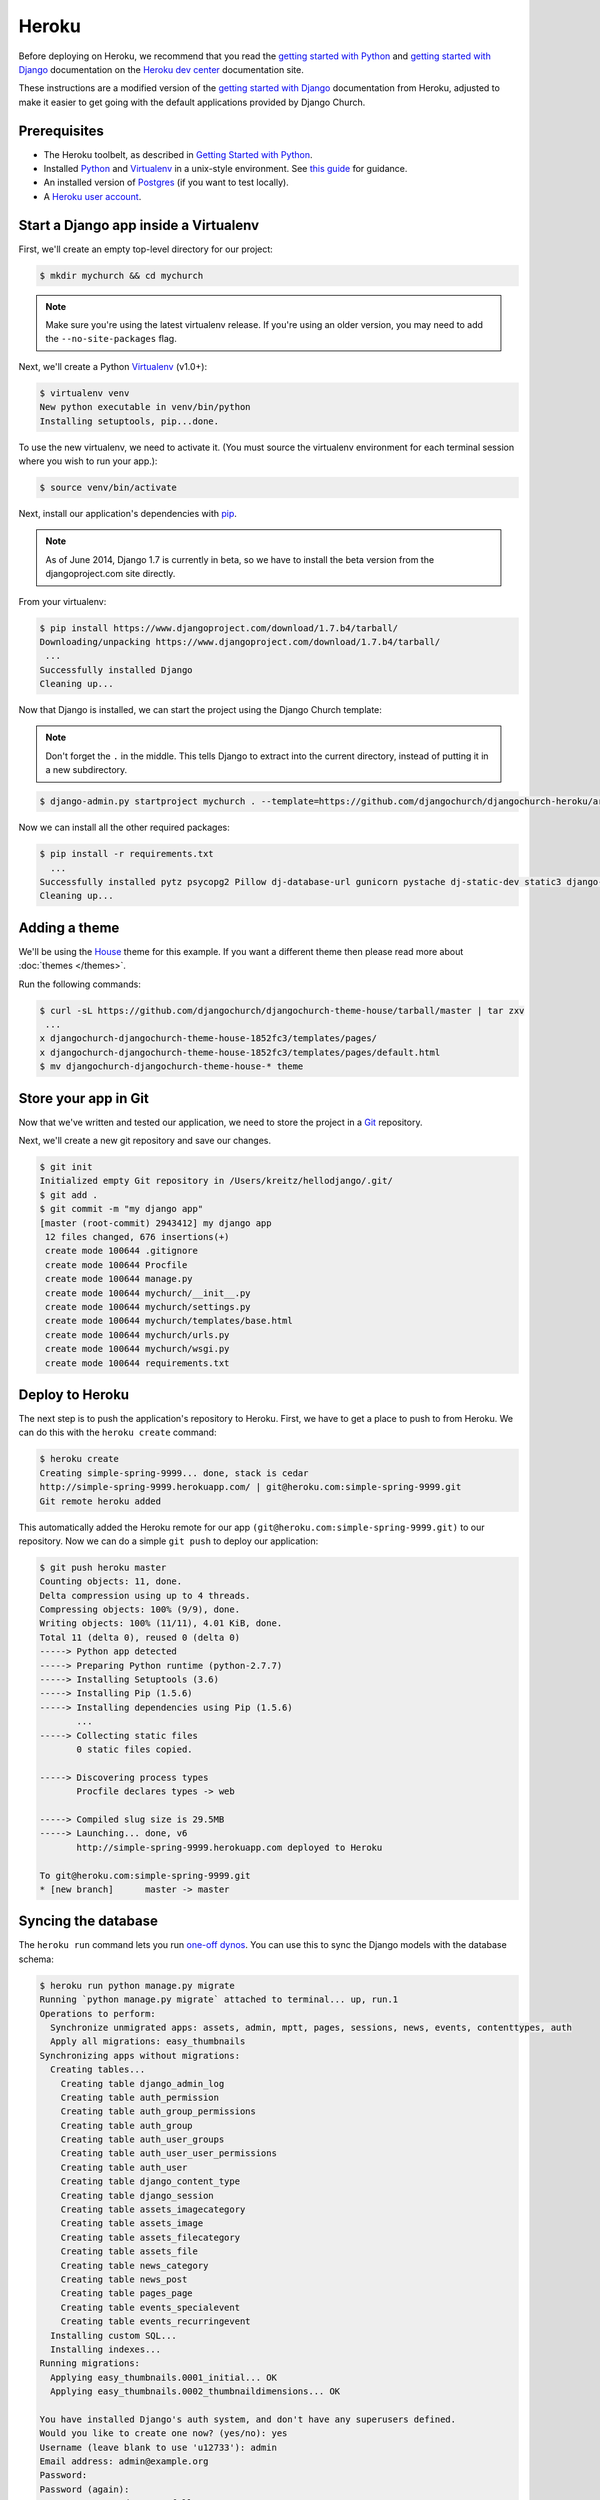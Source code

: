 Heroku
======

Before deploying on Heroku, we recommend that you read the `getting started
with Python`_ and `getting started with Django`_ documentation on the `Heroku
dev center`_ documentation site.

.. _getting started with Python: https://devcenter.heroku.com/articles/getting-started-with-python
.. _getting started with Django: https://devcenter.heroku.com/articles/getting-started-with-django
.. _Heroku dev center: https://devcenter.heroku.com/

These instructions are a modified version of the `getting started with Django`_
documentation from Heroku, adjusted to make it easier to get going with the
default applications provided by Django Church.

.. _getting started with Django: https://devcenter.heroku.com/articles/getting-started-with-django


Prerequisites
-------------

* The Heroku toolbelt, as described in `Getting Started with Python`_.
* Installed Python_ and Virtualenv_ in a unix-style environment. See `this
  guide`_ for guidance.
* An installed version of Postgres_ (if you want to test locally).
* A `Heroku user account`_.

.. _Getting Started with Python: https://devcenter.heroku.com/articles/getting-started-with-python
.. _this guide: http://install.python-guide.org/
.. _Python: https://www.python.org/
.. _Virtualenv: https://virtualenv.pypa.io/
.. _Postgres: http://www.postgresql.org/
.. _Heroku user account: https://signup.heroku.com/signup/dc


Start a Django app inside a Virtualenv
--------------------------------------

First, we'll create an empty top-level directory for our project:

.. code-block:: console

    $ mkdir mychurch && cd mychurch

.. note::

    Make sure you're using the latest virtualenv release. If you're using an
    older version, you may need to add the ``--no-site-packages`` flag.

Next, we'll create a Python Virtualenv_ (v1.0+):

.. _Virtualenv: https://virtualenv.pypa.io/

.. code-block:: console

    $ virtualenv venv
    New python executable in venv/bin/python
    Installing setuptools, pip...done.

To use the new virtualenv, we need to activate it. (You must source the
virtualenv environment for each terminal session where you wish to run your
app.):

.. code-block:: console

    $ source venv/bin/activate

Next, install our application's dependencies with pip_.

.. _pip: https://pip.pypa.io/

.. note::

    As of June 2014, Django 1.7 is currently in beta, so we have to install the
    beta version from the djangoproject.com site directly.

From your virtualenv:

.. code-block:: console

    $ pip install https://www.djangoproject.com/download/1.7.b4/tarball/
    Downloading/unpacking https://www.djangoproject.com/download/1.7.b4/tarball/
     ...
    Successfully installed Django
    Cleaning up...

Now that Django is installed, we can start the project using the Django Church
template:

.. note::

    Don't forget the ``.`` in the middle. This tells Django to extract into the
    current directory, instead of putting it in a new subdirectory.

.. code-block:: console

    $ django-admin.py startproject mychurch . --template=https://github.com/djangochurch/djangochurch-heroku/archive/master.zip --name=Procfile

Now we can install all the other required packages:

.. code-block:: console

    $ pip install -r requirements.txt
      ...
    Successfully installed pytz psycopg2 Pillow dj-database-url gunicorn pystache dj-static-dev static3 django-storages boto blanc-basic-assets easy-thumbnails blanc-basic-news django-mptt django-mptt-admin six blanc-basic-pages icalendar python-dateutil blanc-basic-events
    Cleaning up...


Adding a theme
--------------

We'll be using the House_ theme for this example. If you want a different theme
then please read more about :doc:`themes </themes>`.

.. _House: https://github.com/djangochurch/djangochurch-theme-house

Run the following commands:

.. code-block:: console

    $ curl -sL https://github.com/djangochurch/djangochurch-theme-house/tarball/master | tar zxv
     ...
    x djangochurch-djangochurch-theme-house-1852fc3/templates/pages/
    x djangochurch-djangochurch-theme-house-1852fc3/templates/pages/default.html
    $ mv djangochurch-djangochurch-theme-house-* theme


Store your app in Git
---------------------

Now that we've written and tested our application, we need to store the project
in a Git_ repository.

.. _Git: http://git-scm.org/

Next, we'll create a new git repository and save our changes.

.. code-block:: console

    $ git init
    Initialized empty Git repository in /Users/kreitz/hellodjango/.git/
    $ git add .
    $ git commit -m "my django app"
    [master (root-commit) 2943412] my django app
     12 files changed, 676 insertions(+)
     create mode 100644 .gitignore
     create mode 100644 Procfile
     create mode 100644 manage.py
     create mode 100644 mychurch/__init__.py
     create mode 100644 mychurch/settings.py
     create mode 100644 mychurch/templates/base.html
     create mode 100644 mychurch/urls.py
     create mode 100644 mychurch/wsgi.py
     create mode 100644 requirements.txt


Deploy to Heroku
----------------

The next step is to push the application's repository to Heroku. First, we have
to get a place to push to from Heroku. We can do this with the ``heroku
create`` command:

.. code-block:: console

    $ heroku create
    Creating simple-spring-9999... done, stack is cedar
    http://simple-spring-9999.herokuapp.com/ | git@heroku.com:simple-spring-9999.git
    Git remote heroku added

This automatically added the Heroku remote for our app
``(git@heroku.com:simple-spring-9999.git)`` to our repository. Now we can do a
simple ``git push`` to deploy our application:

.. code-block:: console

    $ git push heroku master
    Counting objects: 11, done.
    Delta compression using up to 4 threads.
    Compressing objects: 100% (9/9), done.
    Writing objects: 100% (11/11), 4.01 KiB, done.
    Total 11 (delta 0), reused 0 (delta 0)
    -----> Python app detected
    -----> Preparing Python runtime (python-2.7.7)
    -----> Installing Setuptools (3.6)
    -----> Installing Pip (1.5.6)
    -----> Installing dependencies using Pip (1.5.6)
           ...
    -----> Collecting static files
           0 static files copied.

    -----> Discovering process types
           Procfile declares types -> web

    -----> Compiled slug size is 29.5MB
    -----> Launching... done, v6
           http://simple-spring-9999.herokuapp.com deployed to Heroku

    To git@heroku.com:simple-spring-9999.git
    * [new branch]      master -> master


Syncing the database
--------------------

The ``heroku run`` command lets you run `one-off dynos`_. You can use this to
sync the Django models with the database schema:

.. _one-off dynos: https://devcenter.heroku.com/articles/one-off-dynos

.. code-block:: console

    $ heroku run python manage.py migrate
    Running `python manage.py migrate` attached to terminal... up, run.1
    Operations to perform:
      Synchronize unmigrated apps: assets, admin, mptt, pages, sessions, news, events, contenttypes, auth
      Apply all migrations: easy_thumbnails
    Synchronizing apps without migrations:
      Creating tables...
        Creating table django_admin_log
        Creating table auth_permission
        Creating table auth_group_permissions
        Creating table auth_group
        Creating table auth_user_groups
        Creating table auth_user_user_permissions
        Creating table auth_user
        Creating table django_content_type
        Creating table django_session
        Creating table assets_imagecategory
        Creating table assets_image
        Creating table assets_filecategory
        Creating table assets_file
        Creating table news_category
        Creating table news_post
        Creating table pages_page
        Creating table events_specialevent
        Creating table events_recurringevent
      Installing custom SQL...
      Installing indexes...
    Running migrations:
      Applying easy_thumbnails.0001_initial... OK
      Applying easy_thumbnails.0002_thumbnaildimensions... OK

    You have installed Django's auth system, and don't have any superusers defined.
    Would you like to create one now? (yes/no): yes
    Username (leave blank to use 'u12733'): admin
    Email address: admin@example.org
    Password:
    Password (again):
    Superuser created successfully.


Heroku settings
---------------

As Heroku only offers an ephemeral filesystem, we need to configure a few
additional settings to keep media files. We'll be adding a few `environment
variables`_ on Heroku.

.. _environment variables: https://devcenter.heroku.com/articles/config-vars

Follow the instructions on the `Heroku S3 docs`_, and configure the environment
variables:

.. _Heroku S3 docs: https://devcenter.heroku.com/articles/s3

* ``AWS_ACCESS_KEY_ID``
* ``AWS_SECRET_ACCESS_KEY``
* ``S3_BUCKET_NAME``

As a quick reminder, the following command will get your environment variables
setup on Heroku:

.. code-block:: console

    heroku config:set AWS_ACCESS_KEY_ID=xxx AWS_SECRET_ACCESS_KEY=yyy S3_BUCKET_NAME=zzz


Visit your application
----------------------

You've deployed your code to Heroku, so we can now visit the app in our browser
with ``heroku open``.

.. code-block:: console

    $ heroku open
    Opening simple-spring-9999.herokuapp.com... done

You should see the satisfying "It worked!" Django welcome page.
